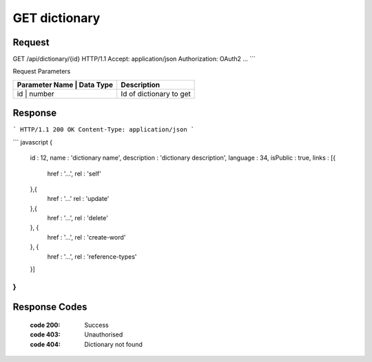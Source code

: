 ..  index:: requests; Dictionary, GetDictionary


..  |operation| replace:: GetDictionary

GET dictionary
=================

..  default-domain:: http

..  get:: /api/dictionaries/(dictionaryId)

Request
--------

GET /api/dictionary/{id} HTTP/1.1
Accept: application/json
Authorization: OAuth2 ...
```

Request Parameters

+---------------+--------------+---------------------------+
| Parameter Name |  Data Type  |  Description              |
+================+=============+===========================+
| id             | number      | Id of dictionary to get   |
+---------------+--------------+---------------------------+

Response
---------


```
HTTP/1.1 200 OK
Content-Type: application/json
```

``` javascript
{
    id : 12,
    name : 'dictionary name',
    description : 'dictionary description',
    language : 34,
    isPublic : true,
    links : [{
        href : '...',
        rel : 'self'
    },{
        href : '...'
        rel : 'update'
    },{
        href : '...',
        rel : 'delete'
    }, {
        href : '...',
        rel : 'create-word'
    }, {
        href : '...',
        rel : 'reference-types'
    }]
}
```

Response Codes 
----------------

    :code 200: Success
    :code 403: Unauthorised
    :code 404: Dictionary not found